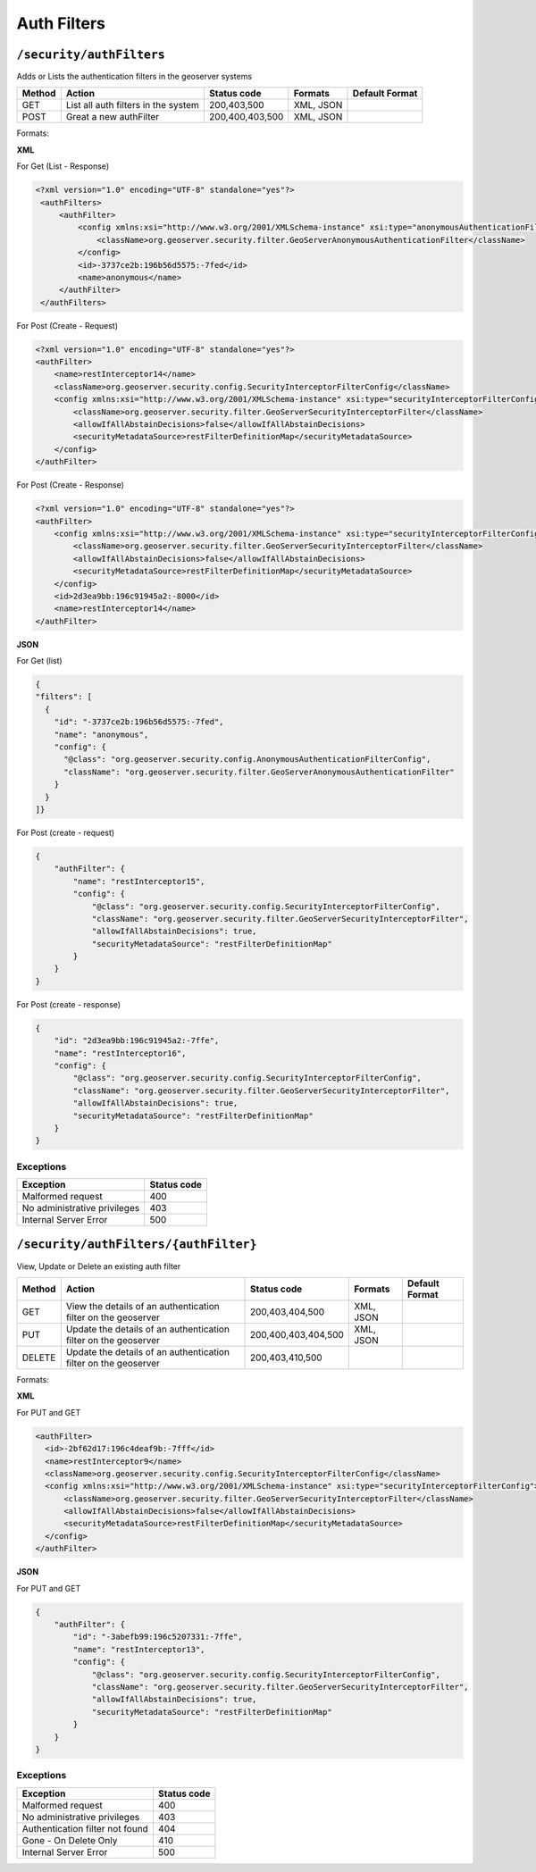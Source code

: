 .. _rest_api_authfilters:

Auth Filters
==============

.. _security_authfilters:

``/security/authFilters``
----------------------------------

Adds or Lists the authentication filters in the geoserver systems


.. list-table::
   :header-rows: 1

   * - Method
     - Action
     - Status code
     - Formats
     - Default Format
   * - GET
     - List all auth filters in the system
     - 200,403,500
     - XML, JSON
     -
   * - POST
     - Great a new authFilter
     - 200,400,403,500
     - XML, JSON
     -

Formats:

**XML**

For Get (List - Response)

.. code-block:: xml

   <?xml version="1.0" encoding="UTF-8" standalone="yes"?>
    <authFilters>
        <authFilter>
            <config xmlns:xsi="http://www.w3.org/2001/XMLSchema-instance" xsi:type="anonymousAuthenticationFilterConfig">
                <className>org.geoserver.security.filter.GeoServerAnonymousAuthenticationFilter</className>
            </config>
            <id>-3737ce2b:196b56d5575:-7fed</id>
            <name>anonymous</name>
        </authFilter>
    </authFilters>

For Post (Create - Request)

.. code-block:: xml

    <?xml version="1.0" encoding="UTF-8" standalone="yes"?>
    <authFilter>
        <name>restInterceptor14</name>
        <className>org.geoserver.security.config.SecurityInterceptorFilterConfig</className>
        <config xmlns:xsi="http://www.w3.org/2001/XMLSchema-instance" xsi:type="securityInterceptorFilterConfig">
            <className>org.geoserver.security.filter.GeoServerSecurityInterceptorFilter</className>
            <allowIfAllAbstainDecisions>false</allowIfAllAbstainDecisions>
            <securityMetadataSource>restFilterDefinitionMap</securityMetadataSource>
        </config>
    </authFilter>

For Post (Create - Response)

.. code-block:: xml

    <?xml version="1.0" encoding="UTF-8" standalone="yes"?>
    <authFilter>
        <config xmlns:xsi="http://www.w3.org/2001/XMLSchema-instance" xsi:type="securityInterceptorFilterConfig">
            <className>org.geoserver.security.filter.GeoServerSecurityInterceptorFilter</className>
            <allowIfAllAbstainDecisions>false</allowIfAllAbstainDecisions>
            <securityMetadataSource>restFilterDefinitionMap</securityMetadataSource>
        </config>
        <id>2d3ea9bb:196c91945a2:-8000</id>
        <name>restInterceptor14</name>
    </authFilter>

**JSON**

For Get (list)

.. code-block:: json

      {
      "filters": [
        {
          "id": "-3737ce2b:196b56d5575:-7fed",
          "name": "anonymous",
          "config": {
            "@class": "org.geoserver.security.config.AnonymousAuthenticationFilterConfig",
            "className": "org.geoserver.security.filter.GeoServerAnonymousAuthenticationFilter"
          }
        }
      ]}

For Post (create - request)

.. code-block:: json

    {
        "authFilter": {
            "name": "restInterceptor15",
            "config": {
                "@class": "org.geoserver.security.config.SecurityInterceptorFilterConfig",
                "className": "org.geoserver.security.filter.GeoServerSecurityInterceptorFilter",
                "allowIfAllAbstainDecisions": true,
                "securityMetadataSource": "restFilterDefinitionMap"
            }
        }
    }

For Post (create - response)

.. code-block:: json

    {
        "id": "2d3ea9bb:196c91945a2:-7ffe",
        "name": "restInterceptor16",
        "config": {
            "@class": "org.geoserver.security.config.SecurityInterceptorFilterConfig",
            "className": "org.geoserver.security.filter.GeoServerSecurityInterceptorFilter",
            "allowIfAllAbstainDecisions": true,
            "securityMetadataSource": "restFilterDefinitionMap"
        }
    }

Exceptions
~~~~~~~~~~

.. list-table::
   :header-rows: 1

   * - Exception
     - Status code
   * - Malformed request
     - 400
   * - No administrative privileges
     - 403
   * - Internal Server Error
     - 500


.. _security_authfilters_authfilter:

``/security/authFilters/{authFilter}``
--------------------------------------

View, Update or Delete an existing auth filter


.. list-table::
   :header-rows: 1

   * - Method
     - Action
     - Status code
     - Formats
     - Default Format
   * - GET
     - View the details of an authentication filter on the geoserver
     - 200,403,404,500
     - XML, JSON
     -
   * - PUT
     - Update the details of an authentication filter on the geoserver
     - 200,400,403,404,500
     - XML, JSON
     -
   * - DELETE
     - Update the details of an authentication filter on the geoserver
     - 200,403,410,500
     -
     -


Formats:

**XML**

For PUT and GET

.. code-block:: xml

  <authFilter>
    <id>-2bf62d17:196c4deaf9b:-7fff</id>
    <name>restInterceptor9</name>
    <className>org.geoserver.security.config.SecurityInterceptorFilterConfig</className>
    <config xmlns:xsi="http://www.w3.org/2001/XMLSchema-instance" xsi:type="securityInterceptorFilterConfig">
        <className>org.geoserver.security.filter.GeoServerSecurityInterceptorFilter</className>
        <allowIfAllAbstainDecisions>false</allowIfAllAbstainDecisions>
        <securityMetadataSource>restFilterDefinitionMap</securityMetadataSource>
    </config>
  </authFilter>


**JSON**

For PUT and GET

.. code-block:: json

    {
        "authFilter": {
            "id": "-3abefb99:196c5207331:-7ffe",
            "name": "restInterceptor13",
            "config": {
                "@class": "org.geoserver.security.config.SecurityInterceptorFilterConfig",
                "className": "org.geoserver.security.filter.GeoServerSecurityInterceptorFilter",
                "allowIfAllAbstainDecisions": true,
                "securityMetadataSource": "restFilterDefinitionMap"
            }
        }
    }



Exceptions
~~~~~~~~~~

.. list-table::
   :header-rows: 1

   * - Exception
     - Status code
   * - Malformed request
     - 400
   * - No administrative privileges
     - 403
   * - Authentication filter not found
     - 404
   * - Gone - On Delete Only
     - 410
   * - Internal Server Error
     - 500
